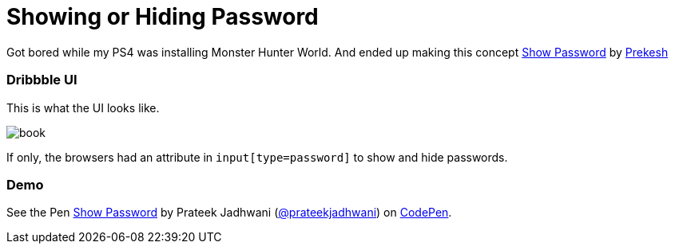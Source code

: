 = Showing or Hiding Password
:hp-tags: CSS3, checkbox, demo, password, show, hide

Got bored while my PS4 was installing Monster Hunter World. And ended up making this concept link:https://dribbble.com/shots/4298963-Show-password[Show Password] by link:https://dribbble.com/prekesh[Prekesh]

=== Dribbble UI

This is what the UI looks like.

image::https://cdn.dribbble.com/users/2138/screenshots/4298963/password.gif[book, align="center"]

If only, the browsers had an attribute in `input[type=password]` to show and hide passwords.

=== Demo

++++
<p data-height="420" data-theme-id="3991" data-slug-hash="QmwGmY" data-default-tab="result" data-user="prateekjadhwani" data-embed-version="2" data-pen-title="Show Password" class="codepen">See the Pen <a href="https://codepen.io/prateekjadhwani/pen/QmwGmY/">Show Password</a> by Prateek Jadhwani (<a href="https://codepen.io/prateekjadhwani">@prateekjadhwani</a>) on <a href="https://codepen.io">CodePen</a>.</p>
<script async src="https://static.codepen.io/assets/embed/ei.js"></script>
++++